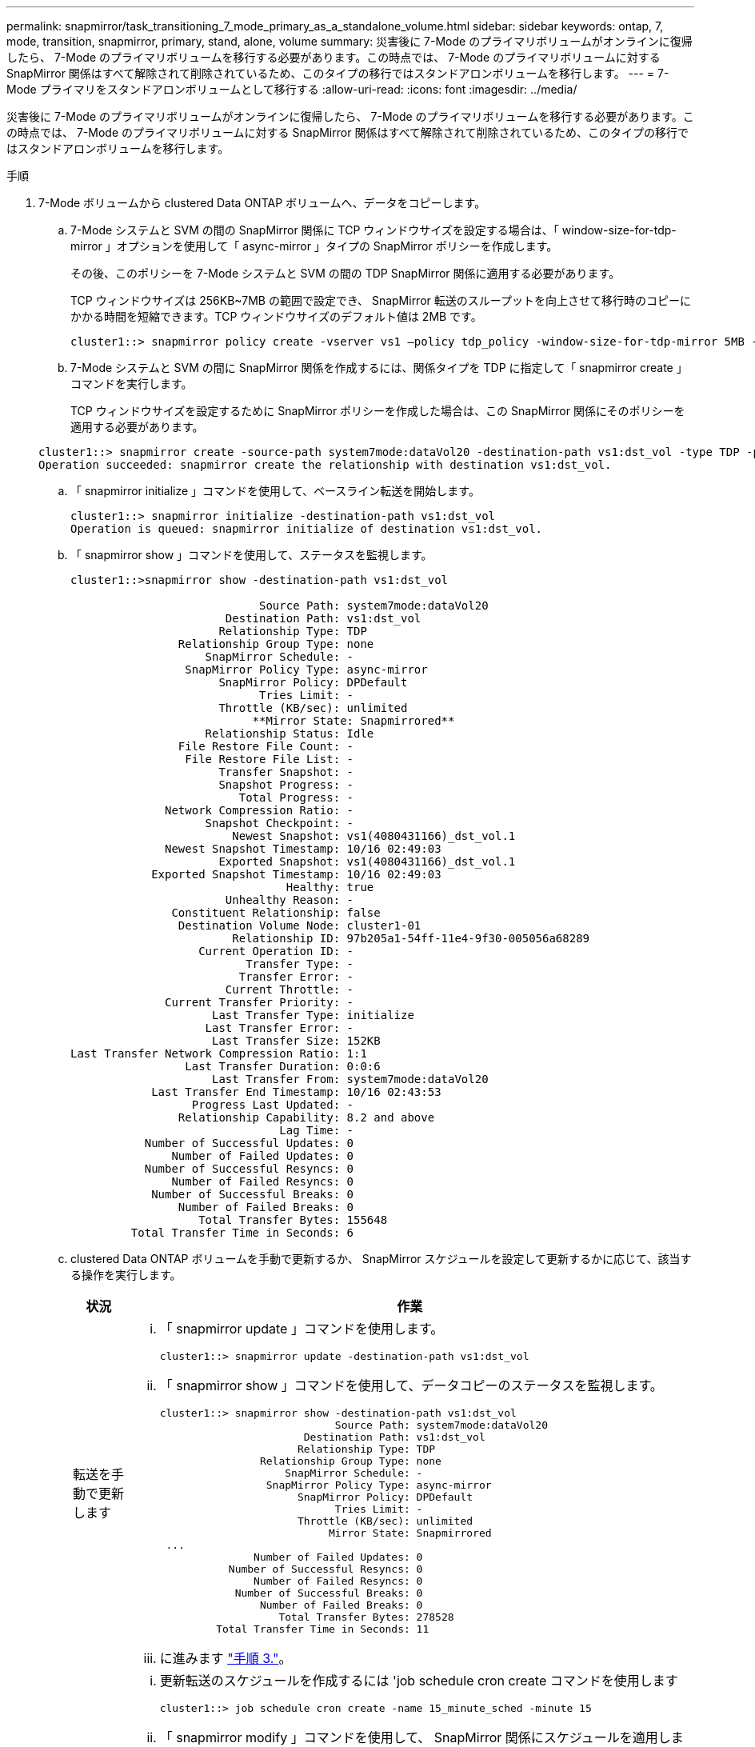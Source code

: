 ---
permalink: snapmirror/task_transitioning_7_mode_primary_as_a_standalone_volume.html 
sidebar: sidebar 
keywords: ontap, 7, mode, transition, snapmirror, primary, stand, alone, volume 
summary: 災害後に 7-Mode のプライマリボリュームがオンラインに復帰したら、 7-Mode のプライマリボリュームを移行する必要があります。この時点では、 7-Mode のプライマリボリュームに対する SnapMirror 関係はすべて解除されて削除されているため、このタイプの移行ではスタンドアロンボリュームを移行します。 
---
= 7-Mode プライマリをスタンドアロンボリュームとして移行する
:allow-uri-read: 
:icons: font
:imagesdir: ../media/


[role="lead"]
災害後に 7-Mode のプライマリボリュームがオンラインに復帰したら、 7-Mode のプライマリボリュームを移行する必要があります。この時点では、 7-Mode のプライマリボリュームに対する SnapMirror 関係はすべて解除されて削除されているため、このタイプの移行ではスタンドアロンボリュームを移行します。

.手順
. 7-Mode ボリュームから clustered Data ONTAP ボリュームへ、データをコピーします。
+
.. 7-Mode システムと SVM の間の SnapMirror 関係に TCP ウィンドウサイズを設定する場合は、「 window-size-for-tdp-mirror 」オプションを使用して「 async-mirror 」タイプの SnapMirror ポリシーを作成します。
+
その後、このポリシーを 7-Mode システムと SVM の間の TDP SnapMirror 関係に適用する必要があります。

+
TCP ウィンドウサイズは 256KB~7MB の範囲で設定でき、 SnapMirror 転送のスループットを向上させて移行時のコピーにかかる時間を短縮できます。TCP ウィンドウサイズのデフォルト値は 2MB です。

+
[listing]
----
cluster1::> snapmirror policy create -vserver vs1 –policy tdp_policy -window-size-for-tdp-mirror 5MB -type async-mirror
----
.. 7-Mode システムと SVM の間に SnapMirror 関係を作成するには、関係タイプを TDP に指定して「 snapmirror create 」コマンドを実行します。
+
TCP ウィンドウサイズを設定するために SnapMirror ポリシーを作成した場合は、この SnapMirror 関係にそのポリシーを適用する必要があります。

+
[listing]
----
cluster1::> snapmirror create -source-path system7mode:dataVol20 -destination-path vs1:dst_vol -type TDP -policy tdp_policy
Operation succeeded: snapmirror create the relationship with destination vs1:dst_vol.
----
.. 「 snapmirror initialize 」コマンドを使用して、ベースライン転送を開始します。
+
[listing]
----
cluster1::> snapmirror initialize -destination-path vs1:dst_vol
Operation is queued: snapmirror initialize of destination vs1:dst_vol.
----
.. 「 snapmirror show 」コマンドを使用して、ステータスを監視します。
+
[listing]
----
cluster1::>snapmirror show -destination-path vs1:dst_vol

                            Source Path: system7mode:dataVol20
                       Destination Path: vs1:dst_vol
                      Relationship Type: TDP
                Relationship Group Type: none
                    SnapMirror Schedule: -
                 SnapMirror Policy Type: async-mirror
                      SnapMirror Policy: DPDefault
                            Tries Limit: -
                      Throttle (KB/sec): unlimited
                           **Mirror State: Snapmirrored**
                    Relationship Status: Idle
                File Restore File Count: -
                 File Restore File List: -
                      Transfer Snapshot: -
                      Snapshot Progress: -
                         Total Progress: -
              Network Compression Ratio: -
                    Snapshot Checkpoint: -
                        Newest Snapshot: vs1(4080431166)_dst_vol.1
              Newest Snapshot Timestamp: 10/16 02:49:03
                      Exported Snapshot: vs1(4080431166)_dst_vol.1
            Exported Snapshot Timestamp: 10/16 02:49:03
                                Healthy: true
                       Unhealthy Reason: -
               Constituent Relationship: false
                Destination Volume Node: cluster1-01
                        Relationship ID: 97b205a1-54ff-11e4-9f30-005056a68289
                   Current Operation ID: -
                          Transfer Type: -
                         Transfer Error: -
                       Current Throttle: -
              Current Transfer Priority: -
                     Last Transfer Type: initialize
                    Last Transfer Error: -
                     Last Transfer Size: 152KB
Last Transfer Network Compression Ratio: 1:1
                 Last Transfer Duration: 0:0:6
                     Last Transfer From: system7mode:dataVol20
            Last Transfer End Timestamp: 10/16 02:43:53
                  Progress Last Updated: -
                Relationship Capability: 8.2 and above
                               Lag Time: -
           Number of Successful Updates: 0
               Number of Failed Updates: 0
           Number of Successful Resyncs: 0
               Number of Failed Resyncs: 0
            Number of Successful Breaks: 0
                Number of Failed Breaks: 0
                   Total Transfer Bytes: 155648
         Total Transfer Time in Seconds: 6
----
.. clustered Data ONTAP ボリュームを手動で更新するか、 SnapMirror スケジュールを設定して更新するかに応じて、該当する操作を実行します。
+
|===
| 状況 | 作業 


 a| 
転送を手動で更新します
 a| 
... 「 snapmirror update 」コマンドを使用します。
+
[listing]
----
cluster1::> snapmirror update -destination-path vs1:dst_vol
----
... 「 snapmirror show 」コマンドを使用して、データコピーのステータスを監視します。
+
[listing]
----
cluster1::> snapmirror show -destination-path vs1:dst_vol
                            Source Path: system7mode:dataVol20
                       Destination Path: vs1:dst_vol
                      Relationship Type: TDP
                Relationship Group Type: none
                    SnapMirror Schedule: -
                 SnapMirror Policy Type: async-mirror
                      SnapMirror Policy: DPDefault
                            Tries Limit: -
                      Throttle (KB/sec): unlimited
                           Mirror State: Snapmirrored
 ...
               Number of Failed Updates: 0
           Number of Successful Resyncs: 0
               Number of Failed Resyncs: 0
            Number of Successful Breaks: 0
                Number of Failed Breaks: 0
                   Total Transfer Bytes: 278528
         Total Transfer Time in Seconds: 11
----
... に進みます link:task_transitioning_a_stand_alone_volume.html["手順 3."]。




 a| 
スケジュールされた更新転送を実行します
 a| 
... 更新転送のスケジュールを作成するには 'job schedule cron create コマンドを使用します
+
[listing]
----
cluster1::> job schedule cron create -name 15_minute_sched -minute 15
----
... 「 snapmirror modify 」コマンドを使用して、 SnapMirror 関係にスケジュールを適用します。
+
[listing]
----
cluster1::> snapmirror modify -destination-path vs1:dst_vol -schedule 15_minute_sched
----
... 「 snapmirror show 」コマンドを使用して、データコピーのステータスを監視します。
+
[listing]
----
cluster1::> snapmirror show -destination-path vs1:dst_vol
                            Source Path: system7mode:dataVol20
                       Destination Path: vs1:dst_vol
                      Relationship Type: TDP
                Relationship Group Type: none
                    SnapMirror Schedule: 15_minute_sched
                 SnapMirror Policy Type: async-mirror
                      SnapMirror Policy: DPDefault
                            Tries Limit: -
                      Throttle (KB/sec): unlimited
                           Mirror State: Snapmirrored
 ...
               Number of Failed Updates: 0
           Number of Successful Resyncs: 0
               Number of Failed Resyncs: 0
            Number of Successful Breaks: 0
                Number of Failed Breaks: 0
                   Total Transfer Bytes: 278528
         Total Transfer Time in Seconds: 11
----


|===


. 差分転送のスケジュールを設定している場合は、カットオーバーの準備ができた時点で次の手順を実行します。
+
.. 今後のすべての更新転送を無効にするには 'snapmirror quiesce コマンドを使用します
+
[listing]
----
cluster1::> snapmirror quiesce -destination-path vs1:dst_vol
----
.. SnapMirror スケジュールを削除するには、「 snapmirror modify 」コマンドを使用します。
+
[listing]
----
cluster1::> snapmirror modify -destination-path vs1:dst_vol -schedule ""
----
.. SnapMirror 転送を休止していた場合は、「 snapmirror resume 」コマンドを使用して SnapMirror 転送を有効にします。
+
[listing]
----
cluster1::> snapmirror resume -destination-path vs1:dst_vol
----


. 7-Mode ボリュームと clustered Data ONTAP ボリューム間で実行中の転送がある場合はその完了を待ってから、 7-Mode ボリュームからクライアントアクセスを切断してカットオーバーを開始します。
. 「 snapmirror update 」コマンドを使用して、 clustered Data ONTAP ボリュームに対する最終データ更新を実行します。
+
[listing]
----
cluster1::> snapmirror update -destination-path vs1:dst_vol
Operation is queued: snapmirror update of destination vs1:dst_vol.
----
. 最後の転送が成功したかどうかを確認するには、「 snapmirror show 」コマンドを使用します。
. 「 snapmirror break 」コマンドを使用して、 7-Mode ボリュームと clustered Data ONTAP ボリュームの間の SnapMirror 関係を解除します。
+
[listing]
----
cluster1::> snapmirror break -destination-path vs1:dst_vol
[Job 60] Job succeeded: SnapMirror Break Succeeded
----
. ボリュームに LUN が設定されている場合は、 advanced 権限レベルで、「 lun transition 7-mode show 」コマンドを使用して、 LUN が移行されたことを確認します。
+
clustered Data ONTAP ボリュームで「 lun show 」コマンドを使用して、移行されたすべての LUN を表示することもできます。

. 「 snapmirror delete 」コマンドを使用して、 7-Mode ボリュームと clustered Data ONTAP ボリュームの間の SnapMirror 関係を削除します。
+
[listing]
----
cluster1::> snapmirror delete -destination-path vs1:dst_vol
----
. 「 snapmirror release 」コマンドを使用して、 7-Mode システムから SnapMirror 関係の情報を削除します。
+
[listing]
----
system7mode> snapmirror release dataVol20 vs1:dst_vol
----

